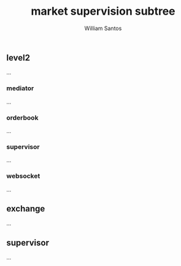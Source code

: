 #+TITLE:  market supervision subtree
#+AUTHOR: William Santos
#+EMAIL:  w@wsantos.net

#+ID:               level4.market
#+LANGUAGE:         en
#+STARTUP:          showall
#+EXPORT_FILE_NAME: level4-market-supervision-subtree


** level2
...

*** mediator
...

*** orderbook
...

*** supervisor
...

*** websocket
...

** exchange
...

** supervisor
...
